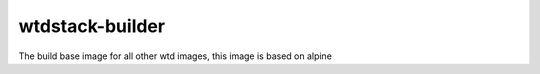 ================
wtdstack-builder
================

The build base image for all other wtd images, this image is based on alpine
